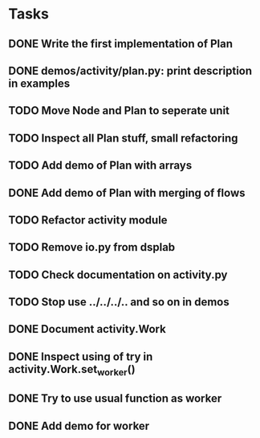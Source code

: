 * Tasks
** DONE Write the first implementation of Plan
** DONE demos/activity/plan.py: print description in examples
** TODO Move Node and Plan to seperate unit
** TODO Inspect all Plan stuff, small refactoring
** TODO Add demo of Plan with arrays
** DONE Add demo of Plan with merging of flows
** TODO Refactor activity module
** TODO Remove io.py from dsplab
** TODO Check documentation on activity.py
** TODO Stop use ../../../.. and so on in demos
** DONE Document activity.Work
** DONE Inspect using of try in activity.Work.set_worker()
** DONE Try to use usual function as worker
** DONE Add demo for worker
